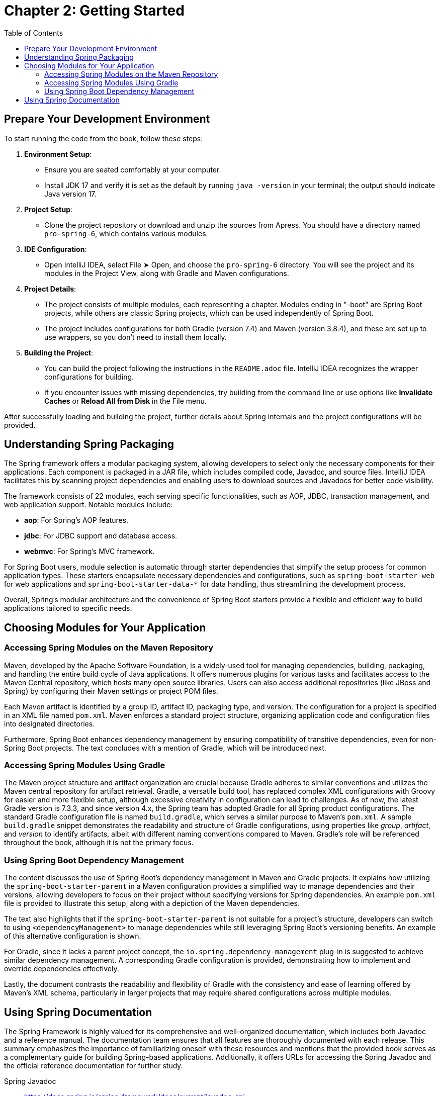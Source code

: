 = Chapter 2: Getting Started
:icons: font
:toc: left

== Prepare Your Development Environment

To start running the code from the book, follow these steps:

1. **Environment Setup**:
   - Ensure you are seated comfortably at your computer.
   - Install JDK 17 and verify it is set as the default by running `java -version` in your terminal; the output should indicate Java version 17.

2. **Project Setup**:
   - Clone the project repository or download and unzip the sources from Apress. You should have a directory named `pro-spring-6`, which contains various modules.

3. **IDE Configuration**:
   - Open IntelliJ IDEA, select File ➤ Open, and choose the `pro-spring-6` directory. You will see the project and its modules in the Project View, along with Gradle and Maven configurations.

4. **Project Details**:
   - The project consists of multiple modules, each representing a chapter. Modules ending in "-boot" are Spring Boot projects, while others are classic Spring projects, which can be used independently of Spring Boot.
   - The project includes configurations for both Gradle (version 7.4) and Maven (version 3.8.4), and these are set up to use wrappers, so you don’t need to install them locally.

5. **Building the Project**:
   - You can build the project following the instructions in the `README.adoc` file. IntelliJ IDEA recognizes the wrapper configurations for building.
   - If you encounter issues with missing dependencies, try building from the command line or use options like **Invalidate Caches** or **Reload All from Disk** in the File menu.

After successfully loading and building the project, further details about Spring internals and the project configurations will be provided.

== Understanding Spring Packaging

The Spring framework offers a modular packaging system, allowing developers to select only the necessary components for their applications. Each component is packaged in a JAR file, which includes compiled code, Javadoc, and source files. IntelliJ IDEA facilitates this by scanning project dependencies and enabling users to download sources and Javadocs for better code visibility.

The framework consists of 22 modules, each serving specific functionalities, such as AOP, JDBC, transaction management, and web application support. Notable modules include:

- **aop**: For Spring's AOP features.
- **jdbc**: For JDBC support and database access.
- **webmvc**: For Spring's MVC framework.

For Spring Boot users, module selection is automatic through starter dependencies that simplify the setup process for common application types. These starters encapsulate necessary dependencies and configurations, such as `spring-boot-starter-web` for web applications and `spring-boot-starter-data-*` for data handling, thus streamlining the development process.

Overall, Spring's modular architecture and the convenience of Spring Boot starters provide a flexible and efficient way to build applications tailored to specific needs.


== Choosing Modules for Your Application

=== Accessing Spring Modules on the Maven Repository

Maven, developed by the Apache Software Foundation, is a widely-used tool for managing dependencies, building, packaging, and handling the entire build cycle of Java applications. It offers numerous plugins for various tasks and facilitates access to the Maven Central repository, which hosts many open source libraries. Users can also access additional repositories (like JBoss and Spring) by configuring their Maven settings or project POM files.

Each Maven artifact is identified by a group ID, artifact ID, packaging type, and version. The configuration for a project is specified in an XML file named `pom.xml`. Maven enforces a standard project structure, organizing application code and configuration files into designated directories.

Furthermore, Spring Boot enhances dependency management by ensuring compatibility of transitive dependencies, even for non-Spring Boot projects. The text concludes with a mention of Gradle, which will be introduced next.

=== Accessing Spring Modules Using Gradle

The Maven project structure and artifact organization are crucial because Gradle adheres to similar conventions and utilizes the Maven central repository for artifact retrieval. Gradle, a versatile build tool, has replaced complex XML configurations with Groovy for easier and more flexible setup, although excessive creativity in configuration can lead to challenges. As of now, the latest Gradle version is 7.3.3, and since version 4.x, the Spring team has adopted Gradle for all Spring product configurations. The standard Gradle configuration file is named `build.gradle`, which serves a similar purpose to Maven's `pom.xml`. A sample `build.gradle` snippet demonstrates the readability and structure of Gradle configurations, using properties like _group_, _artifact_, and _version_ to identify artifacts, albeit with different naming conventions compared to Maven. Gradle's role will be referenced throughout the book, although it is not the primary focus.

=== Using Spring Boot Dependency Management

The content discusses the use of Spring Boot's dependency management in Maven and Gradle projects. It explains how utilizing the `spring-boot-starter-parent` in a Maven configuration provides a simplified way to manage dependencies and their versions, allowing developers to focus on their project without specifying versions for Spring dependencies. An example `pom.xml` file is provided to illustrate this setup, along with a depiction of the Maven dependencies.

The text also highlights that if the `spring-boot-starter-parent` is not suitable for a project’s structure, developers can switch to using `<dependencyManagement>` to manage dependencies while still leveraging Spring Boot's versioning benefits. An example of this alternative configuration is shown.

For Gradle, since it lacks a parent project concept, the `io.spring.dependency-management` plug-in is suggested to achieve similar dependency management. A corresponding Gradle configuration is provided, demonstrating how to implement and override dependencies effectively.

Lastly, the document contrasts the readability and flexibility of Gradle with the consistency and ease of learning offered by Maven's XML schema, particularly in larger projects that may require shared configurations across multiple modules.

== Using Spring Documentation

The Spring Framework is highly valued for its comprehensive and well-organized documentation, which includes both Javadoc and a reference manual. The documentation team ensures that all features are thoroughly documented with each release. This summary emphasizes the importance of familiarizing oneself with these resources and mentions that the provided book serves as a complementary guide for building Spring-based applications. Additionally, it offers URLs for accessing the Spring Javadoc and the official reference documentation for further study.

Spring Javadoc::
https://docs.spring.io/spring-framework/docs/current/javadoc-api

Spring Reference::
https://docs.spring.io/spring-framework/docs/current/reference/html